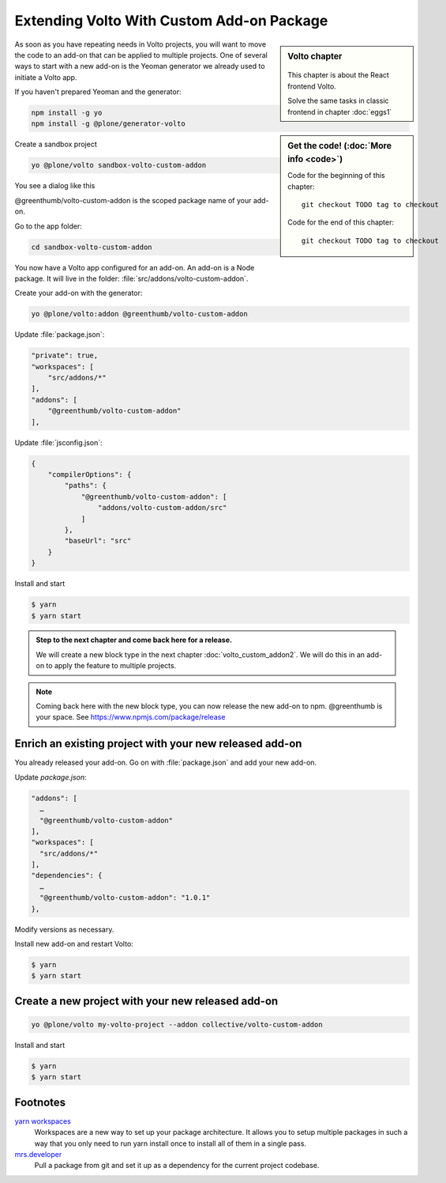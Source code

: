 .. _volto_custom_addon-label:

Extending Volto With Custom Add-on Package
==========================================

.. sidebar:: Volto chapter

  .. figure:: _static/volto.svg
     :alt: Volto Logo

  This chapter is about the React frontend Volto.

  Solve the same tasks in classic frontend in chapter :doc:`eggs1`


.. sidebar:: Get the code! (:doc:`More info <code>`)

   Code for the beginning of this chapter::

       git checkout TODO tag to checkout

   Code for the end of this chapter::

        git checkout TODO tag to checkout


As soon as you have repeating needs in Volto projects, you will want to move the code to an add-on that can be applied to multiple projects. One of several ways to start with a new add-on is the Yeoman generator we already used to initiate a Volto app.

.. _volto_custom_addon-preparation-label:

If you haven't prepared Yeoman and the generator:

..  code-block:: bash

    npm install -g yo
    npm install -g @plone/generator-volto

Create a sandbox project

..  code-block:: bash

    yo @plone/volto sandbox-volto-custom-addon

You see a dialog like this

.. code-block:: console
    :linenos:
    :emphasize-lines: 6,9

    yo @plone/volto sandbox-volto-custom-addon
    Getting latest Volto version
    Retrieving Volto's yarn.lock
    Using latest released Volto version: 11.1.0
    ? Project description A Volto-powered Plone frontend
    ? Would you like to add addons? true
    ? Addon name, plus extra loaders, like: volto-addon:loadExtra,loadAnotherExtra @greenthumb/volto-custom-addon
    ? Would you like to add another addon? false
    ? Would you like to add workspaces? true

@greenthumb/volto-custom-addon is the scoped package name of your add-on.

Go to the app folder:

..  code-block:: bash

    cd sandbox-volto-custom-addon

You now have a Volto app configured for an add-on. An add-on is a Node package. It will live in the folder: :file:`src/addons/volto-custom-addon`.

Create your add-on with the generator:

..  code-block:: bash

    yo @plone/volto:addon @greenthumb/volto-custom-addon


Update :file:`package.json`:

..  code-block:: bash

    "private": true,
    "workspaces": [
        "src/addons/*"
    ],
    "addons": [
        "@greenthumb/volto-custom-addon"
    ],

Update :file:`jsconfig.json`:

.. code-block:: json

    {
        "compilerOptions": {
            "paths": {
                "@greenthumb/volto-custom-addon": [
                    "addons/volto-custom-addon/src"
                ]
            },
            "baseUrl": "src"
        }
    }

Install and start

..  code-block:: bash

    $ yarn
    $ yarn start


.. _volto_custom_addon-final-label:

..  admonition:: Step to the next chapter and come back here for a release.

    We will create a new block type in the next chapter :doc:`volto_custom_addon2`. We will do this in an add-on to apply the feature to multiple projects.

.. NOTE:: Coming back here with the new block type, you can now release the new add-on to npm. @greenthumb is your space. See https://www.npmjs.com/package/release


Enrich an existing project with your new released add-on
--------------------------------------------------------

You already released your add-on. Go on with :file:`package.json` and add your new add-on.

Update `package.json`:

..  code-block:: bash

    "addons": [
      …
      "@greenthumb/volto-custom-addon"
    ],
    "workspaces": [
      "src/addons/*"
    ],
    "dependencies": {
      …
      "@greenthumb/volto-custom-addon": "1.0.1"
    },

Modify versions as necessary.


Install new add-on and restart Volto:

..  code-block:: bash

    $ yarn
    $ yarn start


Create a new project with your new released add-on
---------------------------------------------------

..  code-block:: bash

    yo @plone/volto my-volto-project --addon collective/volto-custom-addon


Install and start

..  code-block:: bash

    $ yarn
    $ yarn start




Footnotes
----------------

`yarn workspaces <https://classic.yarnpkg.com/en/docs/workspaces/>`_
    Workspaces are a new way to set up your package architecture. It allows you to setup multiple packages in such a way that you only need to run yarn install once to install all of them in a single pass.

`mrs.developer <https://www.npmjs.com/package/mrs-developer>`_
    Pull a package from git and set it up as a dependency for the current project codebase.
